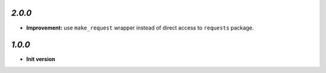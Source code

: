 `2.0.0`
-------

- **Improvement:** use ``make_request`` wrapper instead of direct access to ``requests`` package.


`1.0.0`
-------

- **Init version**
